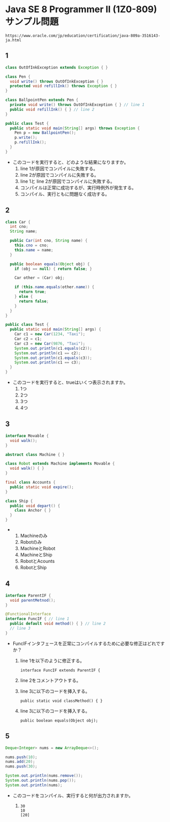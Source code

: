 * Java SE 8 Programmer II (1Z0-809) サンプル問題
~https://www.oracle.com/jp/education/certification/java-809a-3516143-ja.html~
** 1
#+BEGIN_SRC java
class OutOfInkException extends Exception { }

class Pen {
  void write() throws OutOfInkException { }
  protected void refillInk() throws Exception { }
}

class BallpointPen extends Pen {
  private void write() throws OutOfInkException { } // line 1
  public void refillInk() { } // line 2
} 

public class Test {
  public static void main(String[] args) throws Exception {
    Pen p = new BallpointPen();
    p.write();
    p.refillInk();
  }
}   
#+END_SRC
- このコードを実行すると、どのような結果になりますか。
  1. line 1が原因でコンパイルに失敗する。
  2. line 2が原因でコンパイルに失敗する。
  3. line 1と line 2が原因でコンパイルに失敗する。
  4. コンパイルは正常に成功するが、実行時例外が発生する。
  5. コンパイル、実行ともに問題なく成功する。
** 2
#+BEGIN_SRC java
class Car {
  int cno;
  String name;

  public Car(int cno, String name) {
    this.cno = cno;
    this.name = name;
  }

  public boolean equals(Object obj) {
    if (obj == null) { return false; }

    Car other = (Car) obj;

    if (this.name.equals(other.name)) {
      return true;
    } else {
      return false;
    }
  }
}

public class Test {
  public static void main(String[] args) {
    Car c1 = new Car(1234, "Taxi");
    Car c2 = c1;
    Car c3 = new Car(9876, "Taxi");
    System.out.println(c1.equals(c2));
    System.out.println(c1 == c2);
    System.out.println(c1.equals(c3));
    System.out.println(c1 == c3);
  }
}
#+END_SRC
- このコードを実行すると、trueはいくつ表示されますか。
  1. 1つ
  2. 2つ
  3. 3つ
  4. 4つ
** 3
#+BEGIN_SRC java
interface Movable {
  void walk();
}

abstract class Machine { }

class Robot extends Machine implements Movable {
  void walk() { }
}

final class Accounts {
  public static void expire();
}

class Ship {
  public void depart() {
    class Anchor { }
  }
}
#+END_SRC
- 
  1. Machineのみ
  2. Robotのみ
  3. MachineとRobot
  4. MachineとShip
  5. RobotとAcounts
  6. RobotとShip
** 4
#+BEGIN_SRC java
interface ParentIF {
  void parentMetnod();
}

@FunctionalInterface
interface FuncIF { // line 1
  public default void method() { } // line 2
  // line 3
}
#+END_SRC
- FuncIFインタフェースを正常にコンパイルするために必要な修正はどれですか？
  1. line 1を以下のように修正する。
  
    ~interface FuncIF extends ParentIF {~
  2. line 2をコメントアウトする。
  3. line 3に以下のコードを挿入する。
    
    ~public static void classMethod() { }~
  4. line 3に以下のコードを挿入する。
    
    ~public boolean equals(Object obj);~
** 5
#+BEGIN_SRC java
Deque<Integer> nums = new ArrayDeque<>();

nums.push(10);
nums.add(20);
nums.push(30);

System.out.println(nums.remove());
System.out.println(nums.pop());
System.out.println(nums);
#+END_SRC
- このコードをコンパイル、実行すると何が出力されますか。
  1. 
     #+BEGIN_SRC example
     30
     10
     [20]
     #+END_SRC

